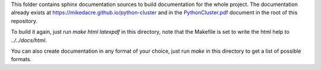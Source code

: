 This folder contains sphinx documentation sources to build documentation for the
whole project.  The documentation already exists at
`<https://mikedacre.github.io/python-cluster>`_ and in the
`PythonCluster.pdf <../PythonCluster.pdf>`_ document in the
root of this repository.

To build it again, just run `make html latexpdf` in this directory, note that
the Makefile is set to write the html help to `../../docs/html`.

You can also create documentation in any format of your choice, just run `make`
in this directory to get a list of possible formats.
